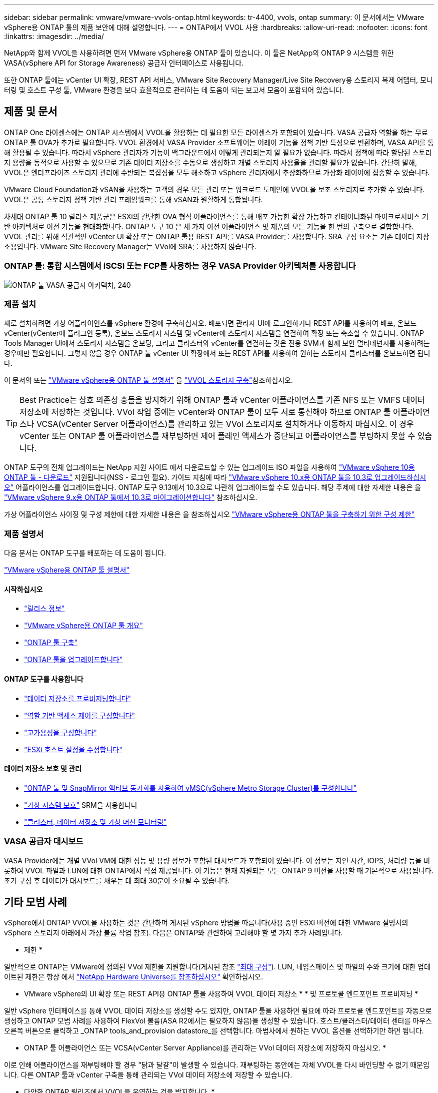 ---
sidebar: sidebar 
permalink: vmware/vmware-vvols-ontap.html 
keywords: tr-4400, vvols, ontap 
summary: 이 문서에서는 VMware vSphere용 ONTAP 툴의 제품 보안에 대해 설명합니다. 
---
= ONTAP에서 VVOL 사용
:hardbreaks:
:allow-uri-read: 
:nofooter: 
:icons: font
:linkattrs: 
:imagesdir: ../media/


[role="lead"]
NetApp와 함께 VVOL을 사용하려면 먼저 VMware vSphere용 ONTAP 툴이 있습니다. 이 툴은 NetApp의 ONTAP 9 시스템을 위한 VASA(vSphere API for Storage Awareness) 공급자 인터페이스로 사용됩니다.

또한 ONTAP 툴에는 vCenter UI 확장, REST API 서비스, VMware Site Recovery Manager/Live Site Recovery용 스토리지 복제 어댑터, 모니터링 및 호스트 구성 툴, VMware 환경을 보다 효율적으로 관리하는 데 도움이 되는 보고서 모음이 포함되어 있습니다.



== 제품 및 문서

ONTAP One 라이센스에는 ONTAP 시스템에서 VVOL을 활용하는 데 필요한 모든 라이센스가 포함되어 있습니다. VASA 공급자 역할을 하는 무료 ONTAP 툴 OVA가 추가로 필요합니다. VVOL 환경에서 VASA Provider 소프트웨어는 어레이 기능을 정책 기반 특성으로 변환하며, VASA API를 통해 활용될 수 있습니다. 따라서 vSphere 관리자가 기능이 백그라운드에서 어떻게 관리되는지 알 필요가 없습니다. 따라서 정책에 따라 할당된 스토리지 용량을 동적으로 사용할 수 있으므로 기존 데이터 저장소를 수동으로 생성하고 개별 스토리지 사용율을 관리할 필요가 없습니다. 간단히 말해, VVOL은 엔터프라이즈 스토리지 관리에 수반되는 복잡성을 모두 해소하고 vSphere 관리자에서 추상화하므로 가상화 레이어에 집중할 수 있습니다.

VMware Cloud Foundation과 vSAN을 사용하는 고객의 경우 모든 관리 또는 워크로드 도메인에 VVOL을 보조 스토리지로 추가할 수 있습니다. VVOL은 공통 스토리지 정책 기반 관리 프레임워크를 통해 vSAN과 원활하게 통합됩니다.

차세대 ONTAP 툴 10 릴리스 제품군은 ESXi의 간단한 OVA 형식 어플라이언스를 통해 배포 가능한 확장 가능하고 컨테이너화된 마이크로서비스 기반 아키텍처로 이전 기능을 현대화합니다. ONTAP 도구 10 은 세 가지 이전 어플라이언스 및 제품의 모든 기능을 한 번의 구축으로 결합합니다. VVOL 관리를 위해 직관적인 vCenter UI 확장 또는 ONTAP 툴용 REST API를 VASA Provider를 사용합니다. SRA 구성 요소는 기존 데이터 저장소용입니다. VMware Site Recovery Manager는 VVol에 SRA를 사용하지 않습니다.



=== ONTAP 툴: 통합 시스템에서 iSCSI 또는 FCP를 사용하는 경우 VASA Provider 아키텍처를 사용합니다

image:vvols-image5.png["ONTAP 툴 VASA 공급자 아키텍처, 240"]



=== 제품 설치

새로 설치하려면 가상 어플라이언스를 vSphere 환경에 구축하십시오. 배포되면 관리자 UI에 로그인하거나 REST API를 사용하여 배포, 온보드 vCenter(vCenter에 플러그인 등록), 온보드 스토리지 시스템 및 vCenter에 스토리지 시스템을 연결하여 확장 또는 축소할 수 있습니다. ONTAP Tools Manager UI에서 스토리지 시스템을 온보딩, 그리고 클러스터와 vCenter를 연결하는 것은 전용 SVM과 함께 보안 멀티테넌시를 사용하려는 경우에만 필요합니다. 그렇지 않을 경우 ONTAP 툴 vCenter UI 확장에서 또는 REST API를 사용하여 원하는 스토리지 클러스터를 온보드하면 됩니다.

이 문서의 또는 https://docs.netapp.com/us-en/ontap-tools-vmware-vsphere-10/index.html["VMware vSphere용 ONTAP 툴 설명서"^] 을 link:vmware-vvols-deploy.html["VVOL 스토리지 구축"^]참조하십시오.

[TIP]
====
Best Practice는 상호 의존성 충돌을 방지하기 위해 ONTAP 툴과 vCenter 어플라이언스를 기존 NFS 또는 VMFS 데이터 저장소에 저장하는 것입니다. VVol 작업 중에는 vCenter와 ONTAP 툴이 모두 서로 통신해야 하므로 ONTAP 툴 어플라이언스나 VCSA(vCenter Server 어플라이언스)를 관리하고 있는 VVol 스토리지로 설치하거나 이동하지 마십시오. 이 경우 vCenter 또는 ONTAP 툴 어플라이언스를 재부팅하면 제어 플레인 액세스가 중단되고 어플라이언스를 부팅하지 못할 수 있습니다.

====
ONTAP 도구의 전체 업그레이드는 NetApp 지원 사이트 에서 다운로드할 수 있는 업그레이드 ISO 파일을 사용하여 https://mysupport.netapp.com/site/products/all/details/otv10/downloads-tab["VMware vSphere 10용 ONTAP 툴 - 다운로드"] 지원됩니다(NSS - 로그인 필요). 가이드 지침에 따라 https://docs.netapp.com/us-en/ontap-tools-vmware-vsphere-10/upgrade/upgrade-ontap-tools.html["VMware vSphere 10.x용 ONTAP 툴을 10.3로 업그레이드하십시오"] 어플라이언스를 업그레이드합니다. ONTAP 도구 9.13에서 10.3으로 나란히 업그레이드할 수도 있습니다. 해당 주제에 대한 자세한 내용은 을 https://docs.netapp.com/us-en/ontap-tools-vmware-vsphere-10/migrate/migrate-to-latest-ontaptools.html["VMware vSphere 9.x용 ONTAP 툴에서 10.3로 마이그레이션합니다"] 참조하십시오.

가상 어플라이언스 사이징 및 구성 제한에 대한 자세한 내용은 을 참조하십시오 https://docs.netapp.com/us-en/ontap-tools-vmware-vsphere-10/deploy/prerequisites.html#configuration-limits-to-deploy-ontap-tools-for-vmware-vsphere["VMware vSphere용 ONTAP 툴을 구축하기 위한 구성 제한"^]



=== 제품 설명서

다음 문서는 ONTAP 도구를 배포하는 데 도움이 됩니다.

https://docs.netapp.com/us-en/ontap-tools-vmware-vsphere-10/index.html["VMware vSphere용 ONTAP 툴 설명서"^]



==== 시작하십시오

* https://docs.netapp.com/us-en/ontap-tools-vmware-vsphere-10/release-notes/release-notes.html["릴리스 정보"^]
* https://docs.netapp.com/us-en/ontap-tools-vmware-vsphere-10/concepts/ontap-tools-overview.html["VMware vSphere용 ONTAP 툴 개요"^]
* https://docs.netapp.com/us-en/ontap-tools-vmware-vsphere-10/deploy/ontap-tools-deployment.html["ONTAP 툴 구축"^]
* https://docs.netapp.com/us-en/ontap-tools-vmware-vsphere-10/upgrade/upgrade-ontap-tools.html["ONTAP 툴을 업그레이드합니다"^]




==== ONTAP 도구를 사용합니다

* https://docs.netapp.com/us-en/ontap-tools-vmware-vsphere-10/configure/create-vvols-datastore.html["데이터 저장소를 프로비저닝합니다"^]
* https://docs.netapp.com/us-en/ontap-tools-vmware-vsphere-10/configure/configure-user-role-and-privileges.html["역할 기반 액세스 제어를 구성합니다"^]
* https://docs.netapp.com/us-en/ontap-tools-vmware-vsphere-10/manage/edit-appliance-settings.html["고가용성을 구성합니다"^]
* https://docs.netapp.com/us-en/ontap-tools-vmware-vsphere-10/manage/edit-esxi-host-settings.html["ESXi 호스트 설정을 수정합니다"^]




==== 데이터 저장소 보호 및 관리

* https://docs.netapp.com/us-en/ontap-tools-vmware-vsphere-10/configure/protect-cluster.html["ONTAP 툴 및 SnapMirror 액티브 동기화를 사용하여 vMSC(vSphere Metro Storage Cluster)를 구성합니다"^]
* https://docs.netapp.com/us-en/ontap-tools-vmware-vsphere-10/protect/enable-storage-replication-adapter.html["가상 시스템 보호"^] SRM을 사용합니다
* https://docs.netapp.com/us-en/ontap-tools-vmware-vsphere-10/manage/reports.html["클러스터, 데이터 저장소 및 가상 머신 모니터링"^]




=== VASA 공급자 대시보드

VASA Provider에는 개별 VVol VM에 대한 성능 및 용량 정보가 포함된 대시보드가 포함되어 있습니다. 이 정보는 지연 시간, IOPS, 처리량 등을 비롯하여 VVOL 파일과 LUN에 대한 ONTAP에서 직접 제공됩니다. 이 기능은 현재 지원되는 모든 ONTAP 9 버전을 사용할 때 기본적으로 사용됩니다. 초기 구성 후 데이터가 대시보드를 채우는 데 최대 30분이 소요될 수 있습니다.



== 기타 모범 사례

vSphere에서 ONTAP VVOL을 사용하는 것은 간단하며 게시된 vSphere 방법을 따릅니다(사용 중인 ESXi 버전에 대한 VMware 설명서의 vSphere 스토리지 아래에서 가상 볼륨 작업 참조). 다음은 ONTAP와 관련하여 고려해야 할 몇 가지 추가 사례입니다.

* 제한 *

일반적으로 ONTAP는 VMware에 정의된 VVol 제한을 지원합니다(게시된 참조 https://configmax.esp.vmware.com/guest?vmwareproduct=vSphere&release=vSphere%207.0&categories=8-0["최대 구성"^]). LUN, 네임스페이스 및 파일의 수와 크기에 대한 업데이트된 제한은 항상 에서 https://hwu.netapp.com/["NetApp Hardware Universe를 참조하십시오"^] 확인하십시오.

* VMware vSphere의 UI 확장 또는 REST API용 ONTAP 툴을 사용하여 VVOL 데이터 저장소 * * 및 프로토콜 엔드포인트 프로비저닝 *

일반 vSphere 인터페이스를 통해 VVOL 데이터 저장소를 생성할 수도 있지만, ONTAP 툴을 사용하면 필요에 따라 프로토콜 엔드포인트를 자동으로 생성하고 ONTAP 모범 사례를 사용하여 FlexVol 볼륨(ASA R2에서는 필요하지 않음)을 생성할 수 있습니다. 호스트/클러스터/데이터 센터를 마우스 오른쪽 버튼으로 클릭하고 _ONTAP tools_and_provision datastore_를 선택합니다. 마법사에서 원하는 VVOL 옵션을 선택하기만 하면 됩니다.

* ONTAP 툴 어플라이언스 또는 VCSA(vCenter Server Appliance)를 관리하는 VVol 데이터 저장소에 저장하지 마십시오. *

이로 인해 어플라이언스를 재부팅해야 할 경우 "닭과 달걀"이 발생할 수 있습니다. 재부팅하는 동안에는 자체 VVOL을 다시 바인딩할 수 없기 때문입니다. 다른 ONTAP 툴과 vCenter 구축을 통해 관리되는 VVol 데이터 저장소에 저장할 수 있습니다.

* 다양한 ONTAP 릴리즈에서 VVOL을 운영하는 것을 방지합니다. *

VASA Provider의 다양한 릴리즈에서 QoS, 특성 등과 같은 지원되는 스토리지 기능이 변경되었으며, 일부는 ONTAP 릴리즈에 따라 달라집니다. ONTAP 클러스터에서 다른 릴리즈를 사용하거나 서로 다른 릴리즈를 가진 클러스터 간에 VVOL을 이동하면 예기치 않은 동작 또는 규정 준수 경보가 발생할 수 있습니다.

* VVOL에 FCP를 사용하기 전에 파이버 채널 패브릭을 존재해 주십시오. *

ONTAP 툴 VASA Provider는 관리되는 ESXi 호스트의 검색된 이니시에이터를 기반으로 ONTAP에서 FCP 및 iSCSI igroup과 NVMe 서브시스템을 관리합니다. 그러나 조닝을 관리하기 위해 파이버 채널 스위치와 통합되지 않습니다. 조닝은 Best Practice에 따라 수행해야 프로비저닝이 수행될 수 있습니다. 다음은 4개의 ONTAP 시스템에 대한 단일 이니시에이터 조닝의 예입니다.

단일 이니시에이터 조닝:

image:vvols-image7.gif["4개 노드인 400을 포함하는 단일 이니시에이터 조닝"]

자세한 모범 사례는 다음 문서를 참조하십시오.

https://www.netapp.com/media/10680-tr4080.pdf["_TR-4080 최신 SAN ONTAP 9_에 대한 모범 사례"^]

https://www.netapp.com/pdf.html?item=/media/10681-tr4684.pdf["_TR-4684 NVMe-oF_로 최신 SAN 구현 및 구성"^]

* 필요에 따라 지원 FlexVols를 계획합니다. *

비 ASA R2 시스템의 경우 여러 백업 볼륨을 VVol 데이터 저장소에 추가하여 ONTAP 클러스터 전체에 워크로드를 분산하거나, 다른 정책 옵션을 지원하거나, 허용된 LUN 또는 파일 수를 늘리는 것이 좋습니다. 하지만 최대 스토리지 효율성이 필요한 경우에는 모든 백업 볼륨을 단일 Aggregate에 배치하십시오. 또는 최대 클론 복제 성능이 필요한 경우 단일 FlexVol 볼륨을 사용하고 템플릿 또는 콘텐츠 라이브러리를 동일한 볼륨에 유지하는 것을 고려해 보십시오. VASA Provider는 마이그레이션, 클론 생성 및 스냅샷을 비롯한 다양한 VVOL 스토리지 작업을 ONTAP로 오프로드합니다. 단일 FlexVol 볼륨 내에서 이 작업을 수행할 경우 공간 효율적인 파일 클론이 사용되며 거의 즉시 사용할 수 있습니다. FlexVol 볼륨 전체에 걸쳐 복사본을 빠르게 생성하여 인라인 중복제거 및 압축을 사용할 수 있지만, 백그라운드 작업이 백그라운드 중복제거 및 압축을 사용하는 볼륨에서 실행될 때까지 최대 스토리지 효율성이 복구되지 않을 수 있습니다. 소스 및 타겟에 따라 일부 효율성이 저하될 수 있습니다.

ASA R2 시스템에서는 볼륨 또는 애그리게이트의 개념이 사용자로부터 추상화됨에 따라 이러한 복잡성이 제거됩니다. 동적 배치가 자동으로 처리되고 프로토콜 엔드포인트가 필요에 따라 생성됩니다. 추가 스케일이 필요한 경우 추가 프로토콜 엔드포인트를 즉시 자동으로 생성할 수 있습니다.

* 최대 IOPS를 사용하여 알 수 없는 VM을 제어하거나 VM을 테스트하는 것을 고려해 보십시오. *

VASA Provider 7.1에서 처음 사용할 수 있는 Max IOPS를 사용하면 알 수 없는 워크로드를 위해 IOPS를 특정 VVOL으로 제한하여 다른 중요한 워크로드에 미치는 영향을 방지할 수 있습니다. 성능 관리에 대한 자세한 내용은 표 4를 참조하십시오.

* 충분한 데이터 LIF가 있는지 확인하십시오. * 을 link:vmware-vvols-deploy.html["VVOL 스토리지 구축"^]참조하십시오.

* 모든 프로토콜 모범 사례를 따르십시오. *

선택한 프로토콜에 관련된 NetApp 및 VMware의 기타 모범 사례 가이드를 참조하십시오. 일반적으로 이미 언급한 것 이외의 다른 변경 사항은 없습니다.

* NFS v3을 통한 VVol을 사용한 네트워크 구성의 예 *

image:vvols-image18.png["NFS v3,500을 통해 VVOL을 사용한 네트워크 구성"]
